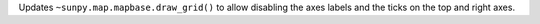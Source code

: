 Updates ``~sunpy.map.mapbase.draw_grid()`` to allow disabling the axes labels and the ticks on the top and right axes.